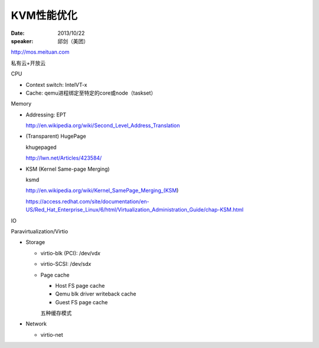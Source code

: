 ###########
KVM性能优化
###########

:date: 2013/10/22
:speaker: 邱剑（美团）

http://mos.meituan.com

私有云+开放云

CPU

*   Context switch: IntelVT-x
*   Cache: qemu进程绑定至特定的core或node（taskset）

Memory

*   Addressing: EPT

    http://en.wikipedia.org/wiki/Second_Level_Address_Translation

*   (Transparent) HugePage

    khugepaged

    http://lwn.net/Articles/423584/

*   KSM (Kernel Same-page Merging)

    ksmd

    http://en.wikipedia.org/wiki/Kernel_SamePage_Merging_(KSM)

    https://access.redhat.com/site/documentation/en-US/Red_Hat_Enterprise_Linux/6/html/Virtualization_Administration_Guide/chap-KSM.html

IO

Paravirtualization/Virtio

*   Storage

    *   virtio-blk (PCI): /dev/vd\ *x*
    *   virtio-SCSI: /dev/sd\ *x*
    *   Page cache

        *   Host FS page cache
        *   Qemu blk driver writeback cache
        *   Guest FS page cache

        五种缓存模式

*   Network

    *   virtio-net
